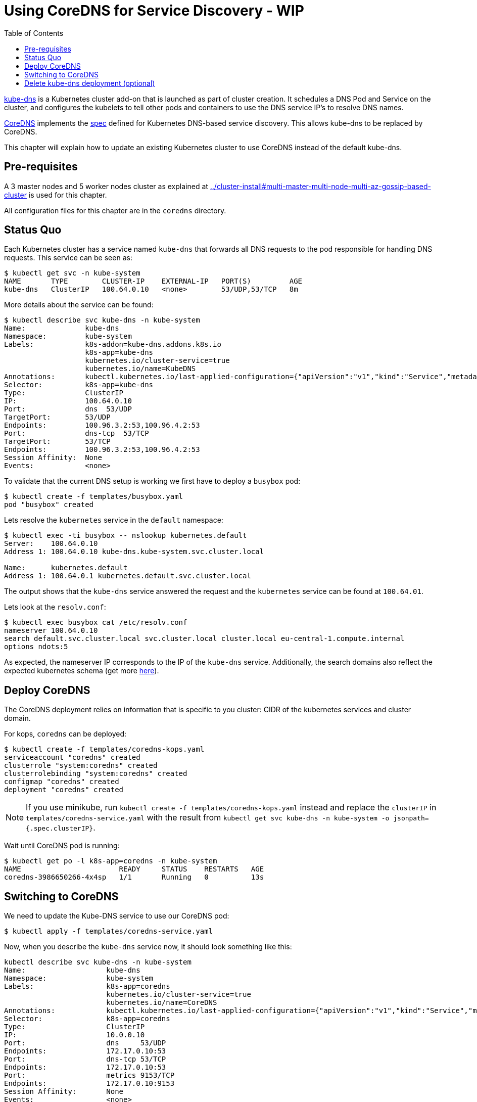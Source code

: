 = Using CoreDNS for Service Discovery - WIP
:toc:

https://github.com/kubernetes/kubernetes/tree/master/cluster/addons/dns[kube-dns] is a Kubernetes cluster add-on that is launched as part of cluster creation. It schedules a DNS Pod and Service on the cluster, and configures the kubelets to tell other pods and containers to use the DNS service IP's to resolve DNS names.

https://coredns.io/[CoreDNS] implements the https://github.com/kubernetes/dns/blob/master/docs/specification.md[spec] defined for Kubernetes DNS-based service discovery. This allows kube-dns to be replaced by CoreDNS.

This chapter will explain how to update an existing Kubernetes cluster to use CoreDNS instead of the default kube-dns.

== Pre-requisites

A 3 master nodes and 5 worker nodes cluster as explained at link:../cluster-install#multi-master-multi-node-multi-az-gossip-based-cluster[] is used for this chapter.

All configuration files for this chapter are in the `coredns` directory.

== Status Quo

Each Kubernetes cluster has a service named `kube-dns` that forwards all DNS requests to the pod responsible for handling DNS requests. This service can be seen as:

	$ kubectl get svc -n kube-system
	NAME       TYPE        CLUSTER-IP    EXTERNAL-IP   PORT(S)         AGE
	kube-dns   ClusterIP   100.64.0.10   <none>        53/UDP,53/TCP   8m

More details about the service can be found:

	$ kubectl describe svc kube-dns -n kube-system
	Name:              kube-dns
	Namespace:         kube-system
	Labels:            k8s-addon=kube-dns.addons.k8s.io
	                   k8s-app=kube-dns
	                   kubernetes.io/cluster-service=true
	                   kubernetes.io/name=KubeDNS
	Annotations:       kubectl.kubernetes.io/last-applied-configuration={"apiVersion":"v1","kind":"Service","metadata":{"annotations":{},"labels":{"k8s-addon":"kube-dns.addons.k8s.io","k8s-app":"kube-dns","kubernetes.io/clu...
	Selector:          k8s-app=kube-dns
	Type:              ClusterIP
	IP:                100.64.0.10
	Port:              dns  53/UDP
	TargetPort:        53/UDP
	Endpoints:         100.96.3.2:53,100.96.4.2:53
	Port:              dns-tcp  53/TCP
	TargetPort:        53/TCP
	Endpoints:         100.96.3.2:53,100.96.4.2:53
	Session Affinity:  None
	Events:            <none>

To validate that the current DNS setup is working we first have to deploy a `busybox` pod:

	$ kubectl create -f templates/busybox.yaml
	pod "busybox" created

Lets resolve the `kubernetes` service in the `default` namespace:

```
$ kubectl exec -ti busybox -- nslookup kubernetes.default
Server:    100.64.0.10
Address 1: 100.64.0.10 kube-dns.kube-system.svc.cluster.local

Name:      kubernetes.default
Address 1: 100.64.0.1 kubernetes.default.svc.cluster.local
```

The output shows that the `kube-dns` service answered the request and the `kubernetes` service can be found at `100.64.01`.

Lets look at the `resolv.conf`:

	$ kubectl exec busybox cat /etc/resolv.conf
	nameserver 100.64.0.10
	search default.svc.cluster.local svc.cluster.local cluster.local eu-central-1.compute.internal
	options ndots:5

As expected, the nameserver IP corresponds to the IP of the `kube-dns` service. Additionally, the search domains also reflect the expected kubernetes schema (get more https://kubernetes.io/docs/concepts/services-networking/dns-pod-service/[here]).

== Deploy CoreDNS

The CoreDNS deployment relies on information that is specific to you cluster: CIDR of the kubernetes services and cluster domain.

For kops, `coredns` can be deployed:

	$ kubectl create -f templates/coredns-kops.yaml
	serviceaccount "coredns" created
	clusterrole "system:coredns" created
	clusterrolebinding "system:coredns" created
	configmap "coredns" created
	deployment "coredns" created

NOTE: If you use minikube, run `kubectl create -f templates/coredns-kops.yaml` instead and replace the `clusterIP` in `templates/coredns-service.yaml` with the result from `kubectl get svc kube-dns -n kube-system -o jsonpath={.spec.clusterIP}`.

Wait until CoreDNS pod is running:

	$ kubectl get po -l k8s-app=coredns -n kube-system
	NAME                       READY     STATUS    RESTARTS   AGE
	coredns-3986650266-4x4sp   1/1       Running   0          13s

== Switching to CoreDNS

We need to update the Kube-DNS service to use our CoreDNS pod:

	$ kubectl apply -f templates/coredns-service.yaml

Now, when you describe the `kube-dns` service now, it should look something like this:

```
kubectl describe svc kube-dns -n kube-system
Name:			kube-dns
Namespace:		kube-system
Labels:			k8s-app=coredns
			kubernetes.io/cluster-service=true
			kubernetes.io/name=CoreDNS
Annotations:		kubectl.kubernetes.io/last-applied-configuration={"apiVersion":"v1","kind":"Service","metadata":{"annotations":{},"labels":{"k8s-app":"coredns","kubernetes.io/cluster-service":"true","kubernetes.io/na...
Selector:		k8s-app=coredns
Type:			ClusterIP
IP:			10.0.0.10
Port:			dns	53/UDP
Endpoints:		172.17.0.10:53
Port:			dns-tcp	53/TCP
Endpoints:		172.17.0.10:53
Port:			metrics	9153/TCP
Endpoints:		172.17.0.10:9153
Session Affinity:	None
Events:			<none>
```

If all went correct, the IP of our CoreDNS pod should match the endpoint IPs in the `kube-dns` service:

	kubectl get po -l k8s-app=coredns -n kube-system -o wide
	NAME                       READY     STATUS    RESTARTS   AGE       IP            NODE
	coredns-3986650266-gw79f   1/1       Running   0          20m       172.17.0.10   ip-172-20-102-248.eu-central-1.compute.internal

Awesome, this fits nicely!

To be completely sure, you can re-execute the commands from the <<Status Quo>> section which validate the setup.

== Delete kube-dns deployment (optional)

As a very last step we can delete the original `kube-dns` deployment: `kubectl delete deployment kube-dns -n kube-system`

This will delete the pod, and the CoreDNS implementation will still be available.
